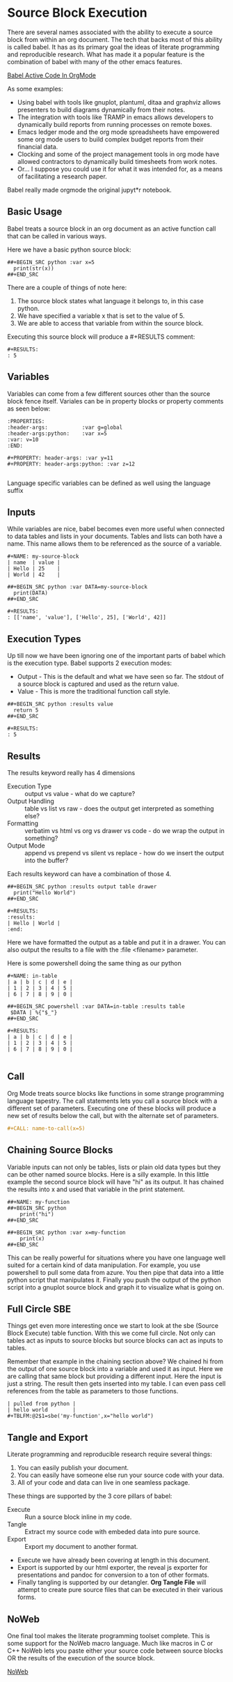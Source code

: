 * Source Block Execution
    There are several names associated with the ability to execute a source block from within an org document.
    The tech that backs most of this ability is called babel. It has as its primary goal the ideas of literate programming
    and reproducible research. What has made it a popular feature is the combination of babel with many of the other emacs features.

    [[https://orgmode.org/worg/org-contrib/babel/][Babel Active Code In OrgMode]]

    As some examples:

    - Using babel with tools like gnuplot, plantuml, ditaa and graphviz allows presenters to build diagrams dynamically from their notes.
    - The integration with tools like TRAMP in emacs allows developers to dynamically build reports from running processes on remote boxes.
    - Emacs ledger mode and the org mode spreadsheets have empowered some org mode users to build complex budget reports from their financial data.
    - Clocking and some of the project management tools in org mode have allowed contractors to dynamically build timesheets from work notes.
    - Or... I suppose you could use it for what it was intended for, as a means of facilitating a research paper.

    Babel really made orgmode the original jupyt*r notebook.

** Basic Usage

    Babel treats a source block in an org document as an active function call that can be called in various ways.

    Here we have a basic python source block:

    #+BEGIN_EXAMPLE
      ##+BEGIN_SRC python :var x=5
        print(str(x))
      ##+END_SRC
    #+END_EXAMPLE

    There are a couple of things of note here:

    1. The source block states what language it belongs to, in this case python.
    2. We have specified a variable x that is set to the value of 5.
    3. We are able to access that variable from within the source block.

    Executing this source block will produce a #+RESULTS comment:

    #+BEGIN_EXAMPLE
     #+RESULTS:
     : 5
    #+END_EXAMPLE

** Variables
    Variables can come from a few different sources other than the source block fence itself.
    Variales can be in property blocks or property comments as seen below:

    #+BEGIN_EXAMPLE
      :PROPERTIES:
      :header-args:           :var g=global
      :header-args:python:    :var x=5
      :var: v=10
      :END: 

      #+PROPERTY: header-args: :var y=11
      #+PROPERTY: header-args:python: :var z=12
          
    #+END_EXAMPLE   

    Language specific variables can be defined as well using the language suffix

** Inputs
    While variables are nice, babel becomes even more useful when connected to data tables and lists in your documents.
    Tables and lists can both have a name. This name allows them to be referenced as the source of a variable.

    #+BEGIN_EXAMPLE
      #+NAME: my-source-block
      | name  | value |
      | Hello | 25    |
      | World | 42    |

      ##+BEGIN_SRC python :var DATA=my-source-block
        print(DATA)
      ##+END_SRC

      #+RESULTS:
      : [['name', 'value'], ['Hello', 25], ['World', 42]]
    #+END_EXAMPLE

** Execution Types
    Up till now we have been ignoring one of the important parts of babel which is the execution type.
    Babel supports 2 execution modes:

    - Output - This is the default and what we have seen so far. The stdout of a source block is captured and used as the return value.
    - Value - This is more the traditional function call style. 

    #+BEGIN_EXAMPLE
      ##+BEGIN_SRC python :results value
        return 5     
      ##+END_SRC   

      #+RESULTS:
      : 5
    #+END_EXAMPLE

** Results

    The results keyword really has 4 dimensions
    - Execution Type :: output vs value - what do we capture?
    - Output Handling :: table vs list vs raw - does the output get interpreted as something else?
    - Formatting :: verbatim vs html vs org vs drawer vs code - do we wrap the output in something?
    - Output Mode :: append vs prepend vs silent vs replace - how do we insert the output into the buffer?

    Each results keyword can have a combination of those 4.
    #+BEGIN_EXAMPLE
    ##+BEGIN_SRC python :results output table drawer
      print("Hello World")
    ##+END_SRC

    #+RESULTS:
    :results:
    | Hello | World |
    :end:
    #+END_EXAMPLE

    Here we have formatted the output as a table and put it in a drawer.
    You can also output the results to a file with the :file <filename> parameter.

    Here is some powershell doing the same thing as our python
 
    #+BEGIN_EXAMPLE
    #+NAME: in-table
    | a | b | c | d | e |
    | 1 | 2 | 3 | 4 | 5 |
    | 6 | 7 | 8 | 9 | 0 |
   
    ##+BEGIN_SRC powershell :var DATA=in-table :results table
     $DATA | %{"$_"}
    ##+END_SRC

    #+RESULTS:
    | a | b | c | d | e |
    | 1 | 2 | 3 | 4 | 5 |
    | 6 | 7 | 8 | 9 | 0 |
      
    #+END_EXAMPLE
** Call 

    Org Mode treats source blocks like functions in some strange programming language tapestry.
    The call statements lets you call a source block with a different set of parameters. Executing one of these
    blocks will produce a new set of results below the call, but with the alternate set of parameters.

    #+BEGIN_SRC org
      #+CALL: name-to-call(x=5)
    #+END_SRC

** Chaining Source Blocks

    Variable inputs can not only be tables, lists or plain old data types but they can be other named source blocks.
    Here is a silly example. In this little example the second source block will have "hi" as its output. It has chained
    the results into x and used that variable in the print statement.

    #+BEGIN_EXAMPLE
      ##+NAME: my-function
      ##+BEGIN_SRC python
          print("hi")
      ##+END_SRC

      ##+BEGIN_SRC python :var x=my-function
          print(x)
      ##+END_SRC
    #+END_EXAMPLE

    This can be really powerful for situations where you have one language well suited for a certain kind of data manipulation.
    For example, you use powershell to pull some data from azure. You then pipe that data into a little python script that manipulates
    it. Finally you push the output of the python script into a gnuplot source block and graph it to visualize what is going on.

** Full Circle SBE

    Things get even more interesting once we start to look at the sbe (Source Block Execute) table function. With this we come full circle. 
    Not only can tables act as inputs to source blocks but source blocks can act as inputs to tables.

    Remember that example in the chaining section above? We chained hi from the output of one source block into a variable
    and used it as input. Here we are calling that same block but providing a different input. Here the input is just a string.
    The result then gets inserted into my table. I can even pass cell references from the table as parameters to those functions.

    #+BEGIN_EXAMPLE
    | pulled from python |
    | hello world        |
    #+TBLFM:@2$1=sbe('my-function',x="hello world")
    #+END_EXAMPLE

** Tangle and Export

    Literate programming and reproducible research require several things:

    1. You can easily publish your document.
    2. You can easily have someone else run your source code with your data.
    3. All of your code and data can live in one seamless package.

    These things are supported by the 3 core pillars of babel:

    - Execute :: Run a source block inline in my code.
    - Tangle :: Extract my source code with embeded data into pure source.
    - Export :: Export my document to another format.

    - Execute we have already been covering at length in this document.
    - Export is supported by our html exporter, the reveal js exporter for presentations and pandoc for conversion to a ton of other formats.
    - Finally tangling is supported by our detangler. *Org Tangle File* will attempt to create pure source files that can be executed in their various forms.

** NoWeb
    One final tool makes the literate programming toolset complete. This is some support for the NoWeb macro language. Much like macros in
    C or C++ NoWeb lets you paste either your source code between source blocks OR the results of the execution of the source block.

    [[https://orgmode.org/manual/Noweb-Reference-Syntax.html][NoWeb]]